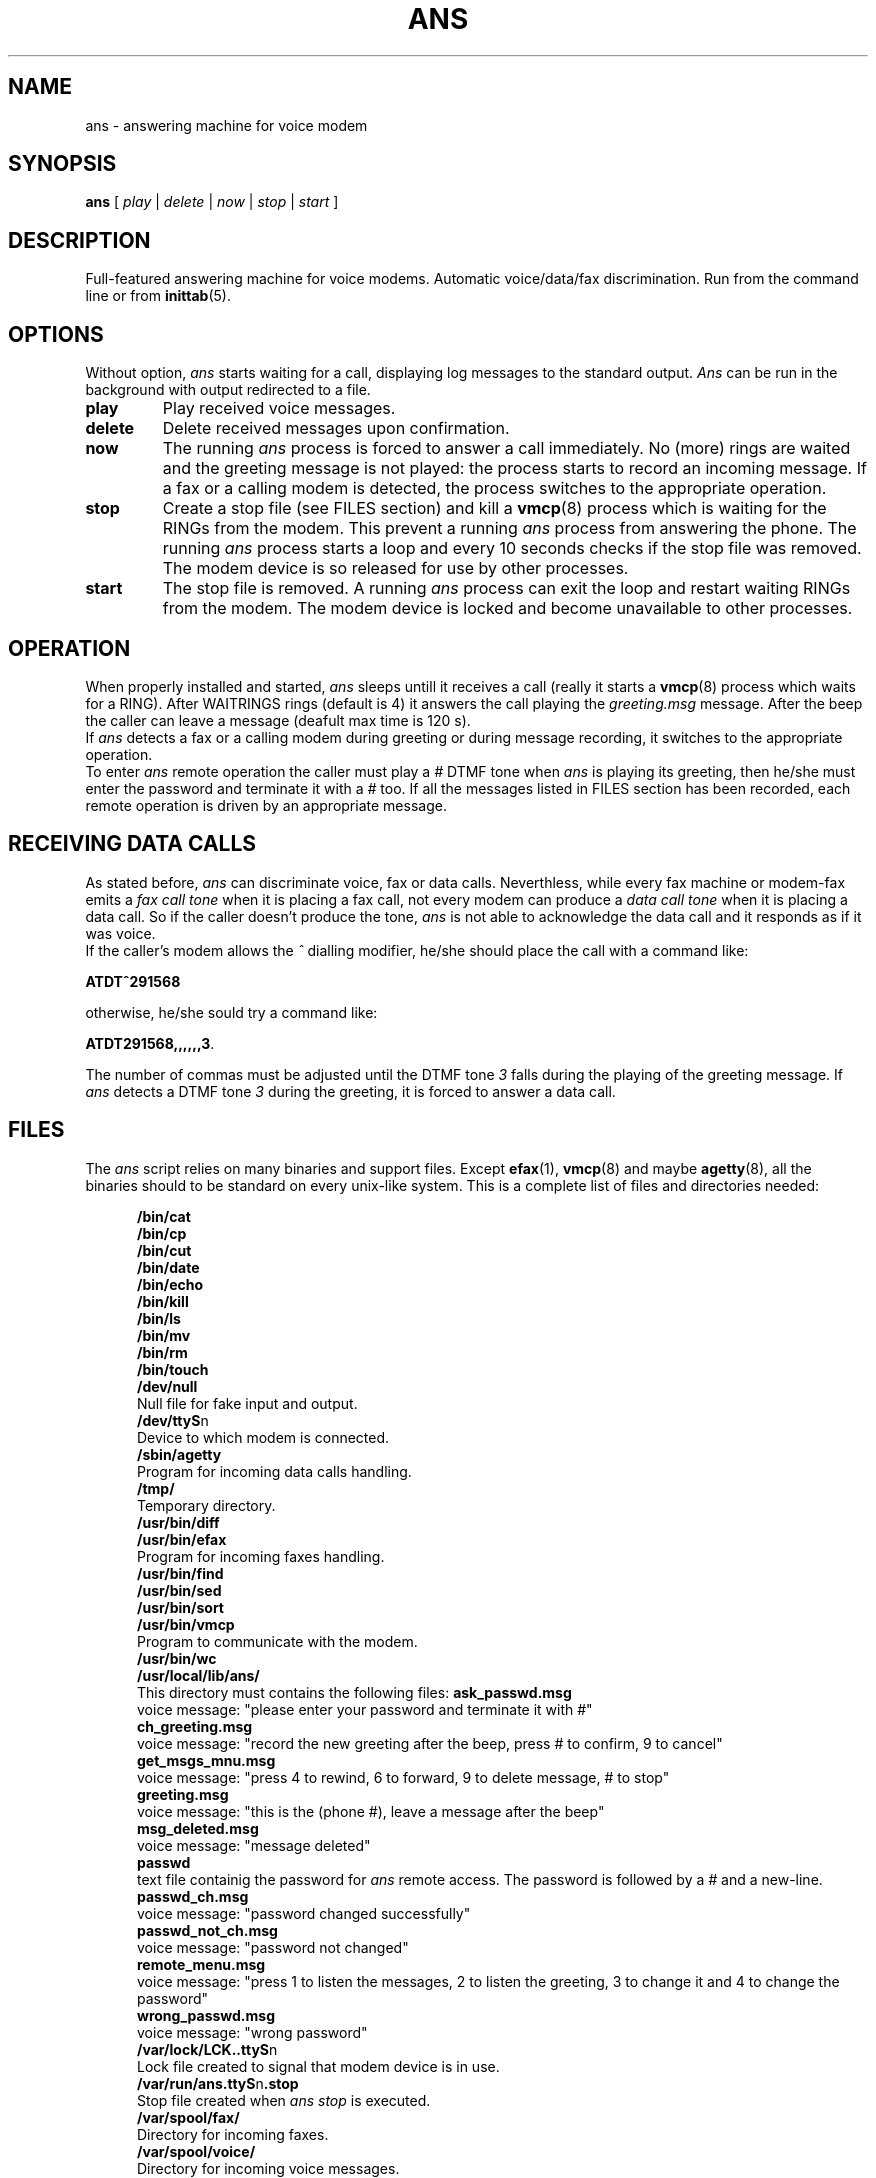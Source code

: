 .\" Process this file with
.\" groff -man -Tascii ans.8
.\"
.TH ANS 8 "8 September 1997" "Ans Version 0.6" "User Manuals"

.SH NAME
ans \- answering machine for voice modem

.SH SYNOPSIS
\fBans\fR [ \fIplay\fR | \fIdelete\fR | \fInow\fR | \fIstop\fR | \fIstart\fR ]

.SH DESCRIPTION
Full-featured answering machine for voice modems. Automatic
voice/data/fax discrimination. Run from the command line or
from \fBinittab\fR(5).

.SH OPTIONS

Without option, \fIans\fR starts waiting for a call, displaying
log messages to the standard output. \fIAns\fR can be run in the
background with output redirected to a file.

.IP \fBplay\fR
Play received voice messages.

.IP \fBdelete\fR
Delete received messages upon confirmation.

.IP \fBnow\fR
The running \fIans\fR process is forced to answer a call
immediately. No (more) rings are waited and the greeting
message is not played: the process starts to record an
incoming message. If a fax or a calling modem is detected, the
process switches to the appropriate operation.

.IP \fBstop\fR
Create a stop file (see FILES section) and kill a \fBvmcp\fR(8)
process which is waiting for the RINGs from the modem.
This prevent a running \fIans\fR process from answering the phone.
The running \fIans\fR process starts a loop and every 10 seconds
checks if the stop file was removed.
The modem device is so released for use by other processes.

.IP \fBstart\fR
The stop file is removed.
A running \fIans\fR process can exit the loop and restart waiting
RINGs from the modem. The modem device is locked and become
unavailable to other processes.


.SH OPERATION

When properly installed and started, \fIans\fR sleeps untill it receives
a call (really it starts a \fBvmcp\fR(8) process which waits for a RING).
After WAITRINGS rings (default is 4) it answers the call playing
the \fIgreeting.msg\fR message. After the beep the caller can leave
a message (deafult max time is 120 s).
.br
If \fIans\fR detects a fax or a calling modem during greeting or during
message recording, it switches to the appropriate operation.
.br
To enter \fIans\fR remote operation the caller must play a \fI#\fR DTMF
tone when \fIans\fR is playing its greeting, then he/she must enter the
password and terminate it with a \fI#\fR too. If all the messages listed in
FILES section has been recorded, each remote operation is driven
by an appropriate message.


.SH RECEIVING DATA CALLS

As stated before, \fIans\fR can discriminate voice, fax or data
calls.
Neverthless, while every fax machine or modem-fax emits a
\fIfax call tone\fR when
it is placing a fax call, not every modem can produce a
\fIdata
call tone\fR when it is placing a data call.
So if the caller doesn't produce the tone, \fIans\fR
is not able to acknowledge the data call and it responds as if
it was voice.
.br
If the caller's modem allows the \fI^\fR dialling modifier,
he/she should place the call with a command like:
.sp
	\fBATDT^291568\fR
.sp
otherwise, he/she sould try a command like:
.sp
	\fBATDT291568,,,,,,3\fR.
.sp
The number of commas must be adjusted until the DTMF tone \fI3\fR
falls during the playing of the greeting message. If \fIans\fR
detects a DTMF tone \fI3\fR during the greeting, it is forced
to answer a data call.


.SH FILES

The \fIans\fR script relies on many binaries and support files.
Except \fBefax\fR(1), \fBvmcp\fR(8) and maybe
\fBagetty\fR(8), all the
binaries should to be standard on every unix-like system.
This is a complete list of files and directories needed:


.in +0.5i
.ti -0.5i
\fB/bin/cat\fR
.ti -0.5i
\fB/bin/cp\fR
.ti -0.5i
\fB/bin/cut\fR
.ti -0.5i
\fB/bin/date\fR
.ti -0.5i
\fB/bin/echo\fR
.ti -0.5i
\fB/bin/kill\fR
.ti -0.5i
\fB/bin/ls\fR
.ti -0.5i
\fB/bin/mv\fR
.ti -0.5i
\fB/bin/rm\fR
.ti -0.5i
\fB/bin/touch\fR
.ti -0.5i
\fB/dev/null\fR
.br
Null file for fake input and output.
.ti -0.5i
\fB/dev/ttyS\fRn
.br
Device to which modem is connected.
.ti -0.5i
\fB/sbin/agetty\fR
.br
Program for incoming data calls handling.
.ti -0.5i
\fB/tmp/\fR
.br
Temporary directory.
.ti -0.5i
\fB/usr/bin/diff\fR
.ti -0.5i
\fB/usr/bin/efax\fR
.br
Program for incoming faxes handling.
.ti -0.5i
\fB/usr/bin/find\fR
.ti -0.5i
\fB/usr/bin/sed\fR
.ti -0.5i
\fB/usr/bin/sort\fR
.ti -0.5i
\fB/usr/bin/vmcp\fR
.br
Program to communicate with the modem.
.ti -0.5i
\fB/usr/bin/wc\fR
.ti -0.5i
\fB/usr/local/lib/ans/\fR
.br
This directory must contains the following files:
\fBask_passwd.msg\fR
.br
voice message: "please enter your password and terminate it with #"
.br
\fBch_greeting.msg\fR
.br
voice message: "record the new greeting after the beep, press # to
confirm, 9 to cancel"
.br
\fBget_msgs_mnu.msg\fR
.br
voice message: "press 4 to rewind, 6 to forward, 9 to delete message,
# to stop"
.br
\fBgreeting.msg\fR
.br
voice message: "this is the (phone #), leave a message after the beep"
.br
\fBmsg_deleted.msg\fR
.br
voice message: "message deleted"
.br
\fBpasswd\fR
.br
text file containig the password for \fIans\fR remote access. The
password is followed by a \fI#\fR and a new-line.
.br
\fBpasswd_ch.msg\fR
.br
voice message: "password changed successfully"
.br
\fBpasswd_not_ch.msg\fR
.br
voice message: "password not changed"
.br
\fBremote_menu.msg\fR
.br
voice message: "press 1 to listen the messages, 2 to listen the
greeting, 3 to change it and 4 to change the password"
.br
\fBwrong_passwd.msg\fR
.br
voice message: "wrong password"
.ti -0.5i
\fB/var/lock/LCK..ttyS\fRn
.br
Lock file created to signal that modem device is in use.
.ti -0.5i
\fB/var/run/ans.ttyS\fRn\fB.stop\fR
.br
Stop file created when \fIans stop\fR is executed.
.ti -0.5i
\fB/var/spool/fax/\fR
.br
Directory for incoming faxes.
.ti -0.5i
\fB/var/spool/voice/\fR
.br
Directory for incoming voice messages.


.SH "SEE ALSO"
\fBagetty\fR(8),
\fBefax\fR(1),
\fBvmcp\fR(8)

.SH AUTHOR
Niccolo Rigacci <fd131@cleveland.freenet.edu>
